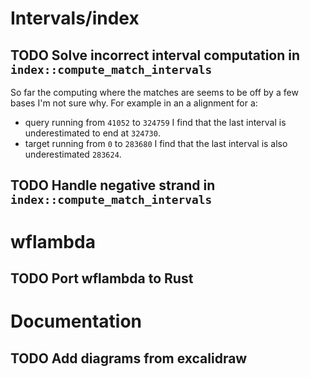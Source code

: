 * Intervals/index
** TODO Solve incorrect interval computation in ~index::compute_match_intervals~
So far the computing where the matches are seems to be off by a few bases I'm not sure why. For example in an a alignment for a:
  - query running from ~41052~ to ~324759~ I find that the last interval is underestimated to end at ~324730~.
  - target running from ~0~ to ~283680~ I find that the last interval is also underestimated ~283624~.
** TODO Handle negative strand in ~index::compute_match_intervals~

* wflambda
** TODO Port wflambda to Rust
  
* Documentation
** TODO Add diagrams from excalidraw

